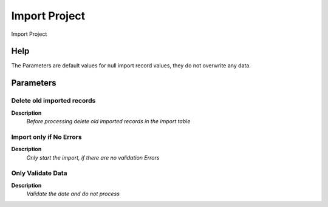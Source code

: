 
.. _functional-guide/process/import_project:

==============
Import Project
==============

Import Project

Help
====
The Parameters are default values for null import record values, they do not overwrite any data.

Parameters
==========

Delete old imported records
---------------------------
\ **Description**\ 
 \ *Before processing delete old imported records in the import table*\ 

Import only if No Errors
------------------------
\ **Description**\ 
 \ *Only start the import, if there are no validation Errors*\ 

Only Validate Data
------------------
\ **Description**\ 
 \ *Validate the date and do not process*\ 
